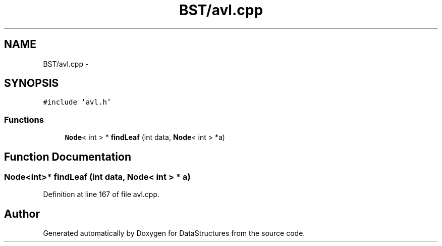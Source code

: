 .TH "BST/avl.cpp" 3 "Fri May 1 2015" "DataStructures" \" -*- nroff -*-
.ad l
.nh
.SH NAME
BST/avl.cpp \- 
.SH SYNOPSIS
.br
.PP
\fC#include 'avl\&.h'\fP
.br

.SS "Functions"

.in +1c
.ti -1c
.RI "\fBNode\fP< int > * \fBfindLeaf\fP (int data, \fBNode\fP< int > *a)"
.br
.in -1c
.SH "Function Documentation"
.PP 
.SS "\fBNode\fP<int>* findLeaf (int data, \fBNode\fP< int > * a)"

.PP
Definition at line 167 of file avl\&.cpp\&.
.SH "Author"
.PP 
Generated automatically by Doxygen for DataStructures from the source code\&.
